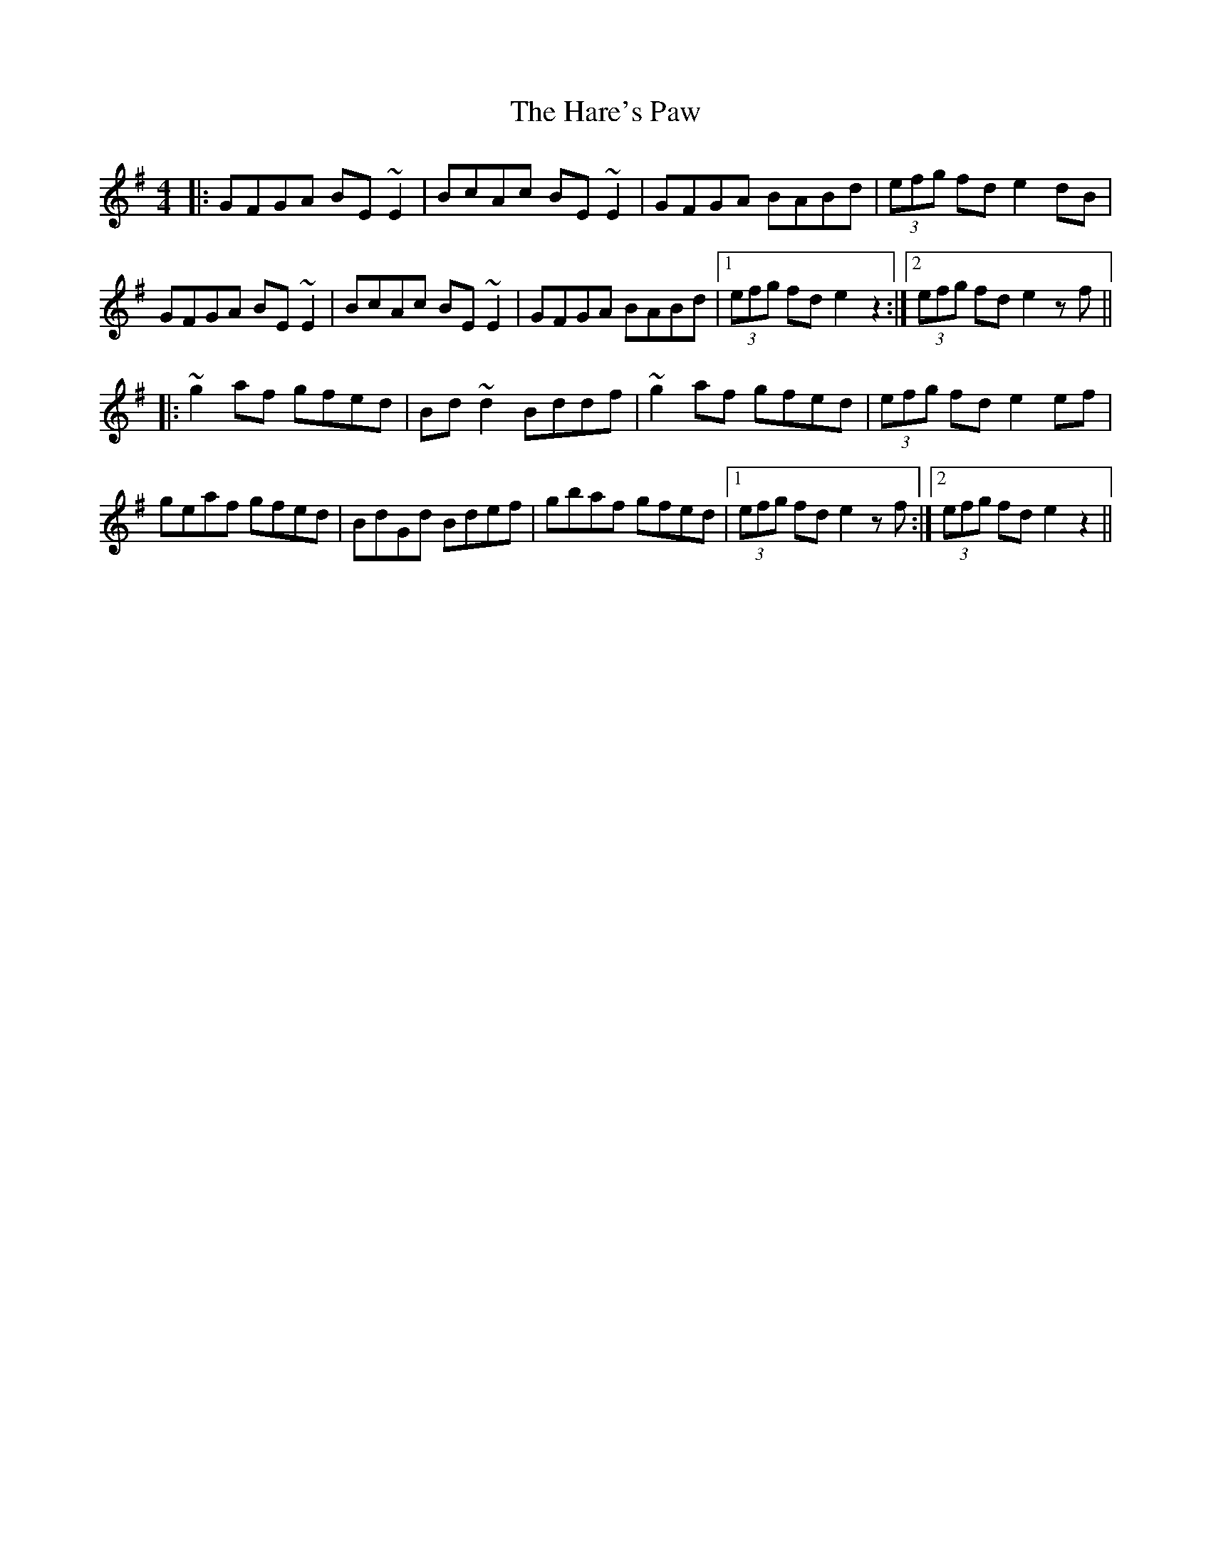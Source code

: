 X: 16765
T: Hare's Paw, The
R: reel
M: 4/4
K: Gmajor
|:GFGA BE ~E2|BcAc BE ~E2|GFGA BABd|(3efg fd e2 dB|
GFGA BE ~E2|BcAc BE ~E2|GFGA BABd|1 (3efg fd e2 z2:|2 (3efg fd e2 zf||
|:~g2 af gfed|Bd ~d2 Bddf|~g2 af gfed|(3efg fd e2 ef|
geaf gfed|BdGd Bdef|gbaf gfed|1 (3efg fd e2 zf:|2 (3efg fd e2 z2||

